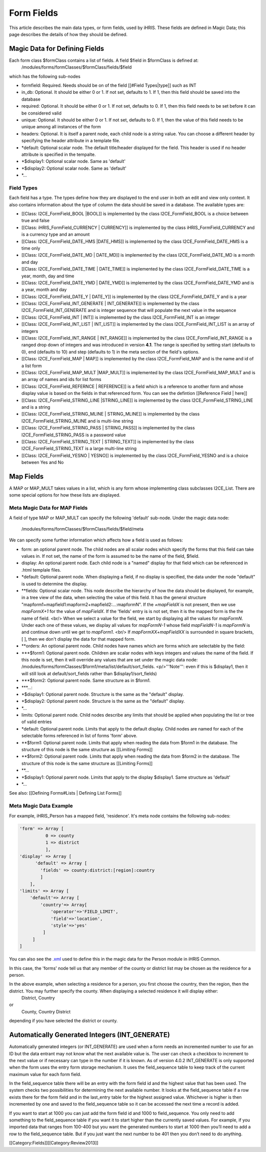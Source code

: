 Form Fields
================================================

This article describes the main data types, or form fields, used by iHRIS. These fields are defined in Magic Data; this page describes the details of how they should be defined.  



Magic Data for Defining Fields
^^^^^^^^^^^^^^^^^^^^^^^^^^^^^^
Each form class $formClass contains a list of fields.  A field $field in $formClass is defined at:
 /modules/forms/formClasses/$formClass/fields/$field
which has the following sub-nodes


* formfield: Required. Needs should be on of the field [[#Field Types|type]] such as INT
* in_db: Optional.  It should be either 0 or 1. If not set, defaults to 1.  If 1, then this field should be saved into the database
* required: Optional.  It should be either 0 or 1. If not set, defaults to 0. If 1, then this field needs to be set before it can be considered valid
* unique: Optional.  It should be either 0 or 1. If not set, defaults to 0.  If 1, then the value of this field needs to be unique among all instances of the form
* headers: Optional.  It is itself a parent node, each child node is a string value.  You can choose a different header by specifying the header attribute in a template file.
* *default: Optional scalar node.  The default title/header displayed for the field.  This header is used if no header attribute is specified in the tempalte.
* *$display1: Optional scalar node.  Same as 'default'
* *$display2: Optional scalar node.  Same as 'default'
* *...

Field Types
~~~~~~~~~~~
Each field has a type.  The types define how they are displayed to the end user in both an edit and view only context. It also contains information about the type of column the data should be saved in a database.
The available types are:


* [[Class: I2CE_FormField_BOOL |BOOL]] is implemented by the class I2CE_FormField_BOOL is a choice between true and false
* [[Class: iHRIS_FormField_CURRENCY | CURRENCY]] is implemented by the class iHRIS_FormField_CURRENCY and is a currency type and an amount
* [[Class: I2CE_FormField_DATE_HMS |DATE_HMS]] is implemented by the class I2CE_FormField_DATE_HMS is a time only
* [[Class: I2CE_FormField_DATE_MD | DATE_MD]] is implemented by the class I2CE_FormField_DATE_MD is a month and day
* [[Class: I2CE_FormField_DATE_TIME | DATE_TIME]] is implemented by the class I2CE_FormField_DATE_TIME is a year, month, day and time
* [[Class: I2CE_FormField_DATE_YMD | DATE_YMD]] is implemented by the class I2CE_FormField_DATE_YMD and is a year, month and day
* [[Class: I2CE_FormField_DATE_Y | DATE_Y]] is implemented by the class I2CE_FormField_DATE_Y and is a year
* [[Class: I2CE_FormField_INT_GENERATE | INT_GENERATE]] is implemented by the class I2CE_FormField_INT_GENERATE  and is integer sequence that will populate the next value in the sequence
* [[Class: I2CE_FormField_INT | INT]] is implemented by the class I2CE_FormField_INT is an integer
* [[Class: I2CE_FormField_INT_LIST | INT_LIST]] is implemented by the class I2CE_FormField_INT_LIST is an array of integers
* [[Class: I2CE_FormField_INT_RANGE | INT_RANGE]] is implemented by the class I2CE_FormField_INT_RANGE is a ranged drop down of integers and was introduced in version **4.1**.  The range is specified by setting start (defaults to 0), end (defaults to 10) and step (defaults to 1) in the meta section of the field's options.
* [[Class: I2CE_FormField_MAP | MAP]] is implemented by the class I2CE_FormField_MAP and is the name and id of a list form
* [[Class: I2CE_FormField_MAP_MULT |MAP_MULT]] is implemented by the class I2CE_FormField_MAP_MULT  and is an array of names and ids for list forms
* [[Class: I2CE_FormField_REFERNCE | REFERENCE]] is a field which is a reference to another form and whose display value is based on the fields in that referenced form.  You can see the defintion [[Reference Field | here]]
* [[Class: I2CE_FormField_STRING_LINE |STRING_LINE]] is implemented by the class I2CE_FormField_STRING_LINE and is a string
* [[Class: I2CE_FormField_STRING_MLINE | STRING_MLINE]] is implemented by the class I2CE_FormField_STRING_MLINE and is multi-line string
* [[Class: I2CE_FormField_STRING_PASS | STRING_PASS]] is implemented by the class I2CE_FormField_STRING_PASS is a password value
* [[Class: I2CE_FormField_STRING_TEXT | STRING_TEXT]] is implemented by the class I2CE_FormField_STRING_TEXT is a large multi-line string
* [[Class: I2CE_FormField_YESNO | YESNO]] is implemented by the class I2CE_FormField_YESNO and is a choice between Yes and No


Map Fields
^^^^^^^^^^
A MAP or MAP_MULT takes values in a list, which is any form whose implementing class subclasses I2CE_List.  There are some special options for how these lists are displayed.


Meta Magic Data for MAP Fields
~~~~~~~~~~~~~~~~~~~~~~~~~~~~~~
A field of type MAP or MAP_MULT can specify the following 'default'  sub-node.  
Under the magic data node:
 /modules/forms/formClasses/$formClass/fields/$field/meta
We can specify some further information which affects how a field is used as follows:


* form: an optional parent node.  The child nodes are all scalar nodes which specify the forms that this field can take values in.  If not set, the name of the form is assumed to be the name of the field, $field.
* display: An optional parent node.  Each child node is a "named" display for that field which can be referenced in .html templale files.
* *default: Optional parent node.  When displaying a field, if no display is specified, the data under the node "default" is used to determine the display.
* **fields:  Optional scalar node.  This node describe the hierarchy of how the data should be displayed, for example, in a tree view of the data, when selecting the value of this field. It has the general structure "mapform1+mapfield1:mapform2+mapfield2:...:mapformN".  If the *+mapFieldX* is not present, then we use *mapFormX+1* for the value of *mapFieldX*.  If the 'fields' entry is is not set, then it is the mapped form is the the name of field.  <br/> When we select a value for the field, we start by displaying all the values for *mapFormN*.  Under each one of these values, we display all values for *mapFormN-1* whose field *mapFieldN-1* is *mapFormN*  is and continue down until we get to *mapForm1*.  <br/> If *mapFormXX+mapFieldXX* is surrounded in square brackets, [ ],  then we don't display the data for that mapped form.
* **orders: An optional parent node.  Child nodes have names which are forms which are selectable by the field:
* ***$form1: Optional parent node. Children are scalar nodes with keys integers and values the name of the field.  If this node is set, then it will override any values that are set under the magic data node: /modules/forms/formClasses/$form1/meta/list/default/sort_fields.  <p/>'''Note''': even if this is $display1, then it will still look at default/sort_fields rather than $display1/sort_fields)
* ***$form2: Optional parent node.  Same structure as in $form1.
* ***...:
* *$display1: Optional parent node. Structure is the same as the "default" display.
* *$display2: Optional parent node. Structure is the same as the "default" display.
* *...
* limits:  Optional parent node.  Child nodes describe any limits that should be applied when populating the list or tree of valid entries
* *default: Optional parent node.  Limits that apply to the default display.  Child nodes are named for each of the selectable forms referenced in list of forms 'form' above.
* **$form1:  Optional parent node.  Limits that apply when reading the data from $form1 in the database.  The structure of this node is the same structure as [[Limiting Forms]]
* **$form2: Optional parent node.  Limits that apply when reading the data from $form2 in the database.  The structure of this node is the same structure as [[Limiting Forms]]
* **...
* *$display1: Optional parent node.  Limits that apply to the display $display1.  Same structure as 'default'
* *...



See also:  [[Defining Forms#Lists | Defining List Forms]]


Meta Magic Data Example
~~~~~~~~~~~~~~~~~~~~~~~
For example, iHRIS_Person has a mapped field, 'residence'.  It's meta node contains the following sub-nodes:


.. code-block:: php

    'form' => Array [
              0 => county
              1 => district
              ],
    'display' => Array [
          'default' => Array [
            'fields' => county:district:[region]:country 
            ] 
        ],
    'limits' => Array [
        'default'=> Array [
            'country'=> Array[
                'operator'=>'FIELD_LIMIT',
                'field'=>'location',
                'style'=>'yes'
             ]
         ] 
    ] 
    

You can also see the `.xml <http://bazaar.launchpad.net/~intrahealth+informatics/ihris-common/4.0-dev/view/head:/modules/Person/Person.xml#L208>`_ used to define this in the magic data for the Person module in iHRIS Common.

In this case, the 'forms' node tell us that any member of the county or district list may be chosen as the residence for a person.

In the above example, when selecting a residence for a person, you first choose the country, then the region, then the district.  You may further specify the county.  When displaying a selected residence it will display either:
 District, Country
or
 County, Country District
depending if you have selected the district or county.


Automatically Generated Integers (INT_GENERATE)
^^^^^^^^^^^^^^^^^^^^^^^^^^^^^^^^^^^^^^^^^^^^^^^

Automatically generated integers (or INT_GENERATE) are used when a form needs an incremented number to use for an ID but the data entrant may not know what the next available value is.  The user can check a checkbox to increment to the next value or if necessary can type in the number if it is known.  As of version 4.0.2 INT_GENERATE is only supported when the form uses the entry form storage mechanism.  It uses the field_sequence table to keep track of the current maximum value for each form field.

In the field_sequence table there will be an entry with the form field id and the highest value that has been used.  The system checks two possibilities for determining the next available number.  It looks at the field_sequence table if a row exists there for the form field and in the last_entry table for the highest assigned value.  Whichever is higher is then incremented by one and saved to the field_sequence table so it can be accessed the next time a record is added.

If you want to start at 1000 you can just add the form field id and 1000 to field_sequence.  You only need to add something to the field_sequence table if you want it to start higher than the currently saved values.  For example, if you imported data that ranges from 100-400 but you want the generated numbers to start at 1000 then you’ll need to add a row to the field_sequence table.  But if you just want the next number to be 401 then you don’t need to do anything.



[[Category:Fields]][[Category:Review2013]]
